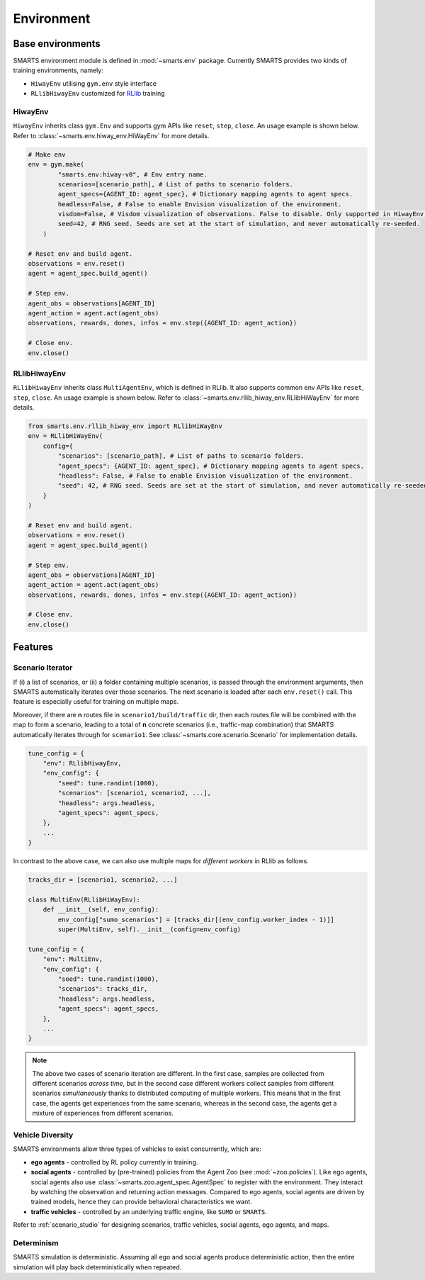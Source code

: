 .. _environment:

Environment
===========

Base environments
-----------------

SMARTS environment module is defined in :mod:`~smarts.env` package. Currently SMARTS provides two kinds of training 
environments, namely:

+ ``HiwayEnv`` utilising ``gym.env`` style interface 
+ ``RLlibHiwayEnv`` customized for `RLlib <https://docs.ray.io/en/latest/rllib/index.html>`_ training

.. image:: ../_static/env.png

HiwayEnv
^^^^^^^^

``HiwayEnv`` inherits class ``gym.Env`` and supports gym APIs like ``reset``, ``step``, ``close``. An usage example is shown below.
Refer to :class:`~smarts.env.hiway_env.HiWayEnv` for more details.

.. code-block:: python

    # Make env
    env = gym.make(
            "smarts.env:hiway-v0", # Env entry name.
            scenarios=[scenario_path], # List of paths to scenario folders.
            agent_specs={AGENT_ID: agent_spec}, # Dictionary mapping agents to agent specs.
            headless=False, # False to enable Envision visualization of the environment.
            visdom=False, # Visdom visualization of observations. False to disable. Only supported in HiwayEnv.
            seed=42, # RNG seed. Seeds are set at the start of simulation, and never automatically re-seeded.
        )

    # Reset env and build agent.
    observations = env.reset()
    agent = agent_spec.build_agent()

    # Step env.
    agent_obs = observations[AGENT_ID]
    agent_action = agent.act(agent_obs)
    observations, rewards, dones, infos = env.step({AGENT_ID: agent_action})

    # Close env.
    env.close()

RLlibHiwayEnv
^^^^^^^^^^^^^

``RLlibHiwayEnv`` inherits class ``MultiAgentEnv``, which is defined in RLlib. It also supports common env APIs like ``reset``, 
``step``, ``close``. An usage example is shown below. Refer to :class:`~smarts.env.rllib_hiway_env.RLlibHiWayEnv` for more details.

.. code-block:: python

    from smarts.env.rllib_hiway_env import RLlibHiWayEnv
    env = RLlibHiWayEnv(
        config={
            "scenarios": [scenario_path], # List of paths to scenario folders.
            "agent_specs": {AGENT_ID: agent_spec}, # Dictionary mapping agents to agent specs.
            "headless": False, # False to enable Envision visualization of the environment.
            "seed": 42, # RNG seed. Seeds are set at the start of simulation, and never automatically re-seeded.
        }
    )

    # Reset env and build agent.
    observations = env.reset()
    agent = agent_spec.build_agent()

    # Step env.
    agent_obs = observations[AGENT_ID]
    agent_action = agent.act(agent_obs)
    observations, rewards, dones, infos = env.step({AGENT_ID: agent_action})

    # Close env.
    env.close()

Features
--------

Scenario Iterator
^^^^^^^^^^^^^^^^^

If (i) a list of scenarios, or (ii) a folder containing multiple scenarios, is passed through the environment arguments, then SMARTS automatically iterates over those scenarios. The next scenario is loaded after each ``env.reset()`` call. This feature is especially useful for training on multiple maps.

Moreover, if there are **n** routes file in ``scenario1/build/traffic`` dir, then each routes file will be combined with the map to form a scenario, leading to a total of **n** concrete scenarios (i.e., traffic-map combination) that SMARTS automatically iterates through for ``scenario1``. See :class:`~smarts.core.scenario.Scenario` for implementation details.

.. code-block:: python

    tune_config = {
        "env": RLlibHiwayEnv,
        "env_config": {
            "seed": tune.randint(1000),
            "scenarios": [scenario1, scenario2, ...],
            "headless": args.headless,
            "agent_specs": agent_specs,
        },
        ...
    }

In contrast to the above case, we can also use multiple maps for *different workers* in RLlib as follows.

.. code-block:: python

    tracks_dir = [scenario1, scenario2, ...]

    class MultiEnv(RLlibHiWayEnv):
        def __init__(self, env_config):
            env_config["sumo_scenarios"] = [tracks_dir[(env_config.worker_index - 1)]]
            super(MultiEnv, self).__init__(config=env_config)

    tune_config = {
        "env": MultiEnv,
        "env_config": {
            "seed": tune.randint(1000),
            "scenarios": tracks_dir,
            "headless": args.headless,
            "agent_specs": agent_specs,
        },
        ...
    }

.. note::

    The above two cases of scenario iteration are different. In the first case, samples are collected from different scenarios *across time*, but in the second case different workers collect samples from different scenarios *simultaneously* thanks to distributed computing of multiple workers.
    This means that in the first case, the agents get experiences from the same scenario, whereas in the second case, the agents get a mixture of experiences from different scenarios.

Vehicle Diversity
^^^^^^^^^^^^^^^^^

SMARTS environments allow three types of vehicles to exist concurrently, which are:

+ **ego agents** - controlled by RL policy currently in training.
+ **social agents** - controlled by (pre-trained) policies from the Agent Zoo (see :mod:`~zoo.policies`). Like ego agents, social agents also use :class:`~smarts.zoo.agent_spec.AgentSpec` to register with the environment. They interact by watching the observation and returning action messages. Compared to ego agents, social agents are driven by trained models, hence they can provide behavioral characteristics we want.
+ **traffic vehicles** - controlled by an underlying traffic engine, like ``SUMO`` or ``SMARTS``.

Refer to :ref:`scenario_studio` for designing scenarios, traffic vehicles, social agents, ego agents, and maps.

Determinism
^^^^^^^^^^^

SMARTS simulation is deterministic. Assuming all ego and social agents produce deterministic action, then the entire simulation will play back deterministically when repeated.
